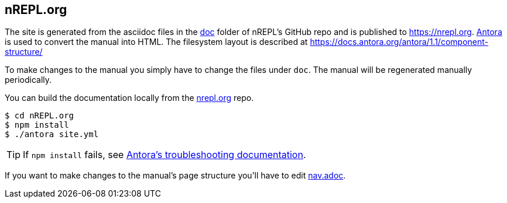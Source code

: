 == nREPL.org

The site is generated from the asciidoc files in the link:https://github.com/nrepl/nREPL/tree/master/doc[doc] folder of nREPL's GitHub repo and is published to https://nrepl.org.
link:https://antora.org[Antora] is used to convert the manual into HTML.
The filesystem layout is described at https://docs.antora.org/antora/1.1/component-structure/

To make changes to the manual you simply have to change the files under `doc`.
The manual will be regenerated manually periodically.

You can build the documentation locally from the link:https://github.com/nrepl/nrepl.org[nrepl.org] repo.

[source]
----
$ cd nREPL.org
$ npm install
$ ./antora site.yml
----

TIP: If `npm install` fails, see link:https://docs.antora.org/antora/1.1/install/troubleshoot-nodegit/[Antora's troubleshooting documentation].

If you want to make changes to the manual's page structure you'll have to edit
link:https://github.com/nrepl/nREPL/blob/master/doc/modules/ROOT/nav.adoc[nav.adoc].
